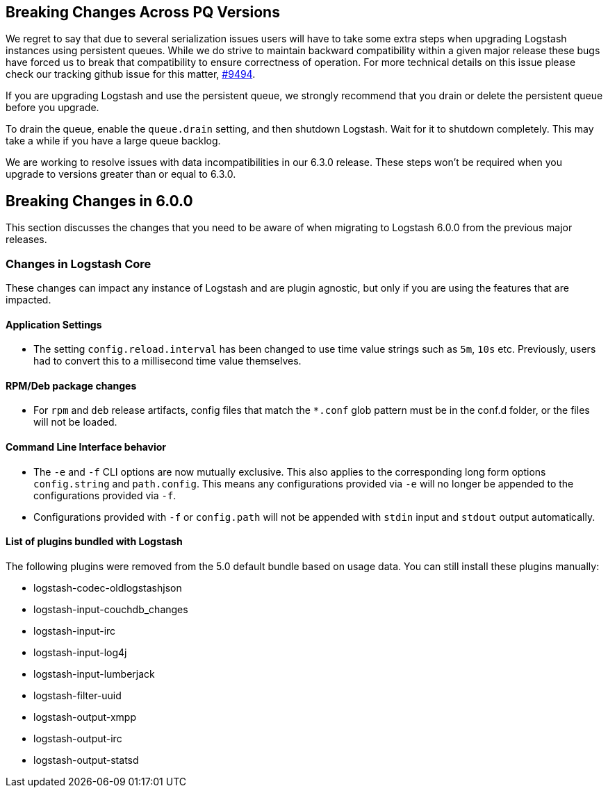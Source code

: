 [[breaking-changes]]

== Breaking Changes Across PQ Versions

We regret to say that due to several serialization issues users will have to take some extra steps when upgrading Logstash instances using persistent queues. While we do strive to maintain backward compatibility within a given major release these bugs have forced us to break that compatibility to ensure correctness of operation. For more technical details on this issue please check our tracking github issue for this matter, https://github.com/elastic/logstash/issues/9494[#9494].

If you are upgrading Logstash and use the persistent queue, we strongly recommend that you drain or delete the persistent queue before you upgrade.

To drain the queue, enable the `queue.drain` setting, and then shutdown Logstash. Wait for it to shutdown completely. This may take a while if you have a large queue backlog.

We are working to resolve issues with data incompatibilities in our 6.3.0 release. These steps won’t be required when you upgrade to versions greater than or equal to 6.3.0.

== Breaking Changes in 6.0.0

This section discusses the changes that you need to be aware of when migrating to Logstash 6.0.0 from the previous major releases.

[float]
=== Changes in Logstash Core

These changes can impact any instance of Logstash and are plugin agnostic, but only if you are using the features that are impacted.

[float]
==== Application Settings

* The setting `config.reload.interval` has been changed to use time value strings such as `5m`, `10s` etc.
  Previously, users had to convert this to a millisecond time value themselves.

[float]
==== RPM/Deb package changes

* For `rpm` and `deb` release artifacts, config files that match the `*.conf` glob pattern must be in the conf.d folder,
  or the files will not be loaded.

[float]
==== Command Line Interface behavior

* The `-e` and `-f` CLI options are now mutually exclusive. This also applies to the corresponding long form options `config.string` and
  `path.config`. This means any configurations  provided via `-e` will no longer be appended to the configurations provided via `-f`.
* Configurations provided with `-f` or `config.path` will not be appended with `stdin` input and `stdout` output automatically.

[float]
==== List of plugins bundled with Logstash

The following plugins were removed from the 5.0 default bundle based on usage data. You can still install these plugins manually:

* logstash-codec-oldlogstashjson
* logstash-input-couchdb_changes
* logstash-input-irc
* logstash-input-log4j
* logstash-input-lumberjack
* logstash-filter-uuid
* logstash-output-xmpp
* logstash-output-irc
* logstash-output-statsd
